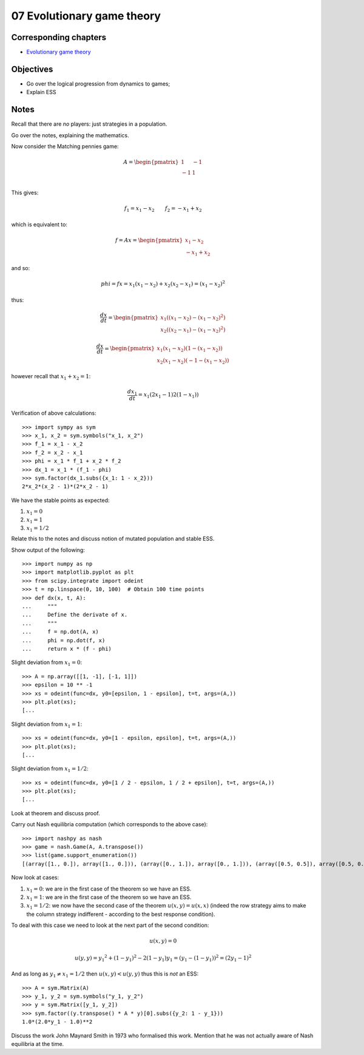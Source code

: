 07 Evolutionary game theory
===========================

Corresponding chapters
----------------------

- `Evolutionary game theory <http://vknight.org/gt/chapters/07/>`_

Objectives
----------

- Go over the logical progression from dynamics to games;
- Explain ESS

Notes
-----

Recall that there are *no* players: just strategies in a population.

Go over the notes, explaining the mathematics.

Now consider the Matching pennies game:

.. math::

   A = \begin{pmatrix}
   1 & -1\\
   -1 & 1\\
   \end{pmatrix}

This gives:

.. math::


   f_1 = x_1 - x_2\qquad f_2 = -x_1 + x_2


which is equivalent to:

.. math::

   f = A x =
   \begin{pmatrix}
       x_1 - x_2\\
       -x_1 + x_2
   \end{pmatrix}


and so:

.. math::

   phi = f x = x_1(x_1 - x_2) + x_2(x_2 - x_1) = (x_1 - x_2) ^ 2



thus:

.. math::

   \frac{dx}{dt} =
      \begin{pmatrix}
          x_1 ((x_1 - x_2) - (x_1 - x_2) ^2)\\
          x_2 ((x_2 - x_1) - (x_1 - x_2) ^2)
      \end{pmatrix}

.. math::

   \frac{dx}{dt} =
      \begin{pmatrix}
          x_1 (x_1 - x_2)(1 - (x_1 - x_2))\\
          x_2 (x_1 - x_2)(-1 - (x_1 - x_2))
      \end{pmatrix}

however recall that :math:`x_1 + x_2 = 1`:

.. math::

   \frac{dx_1}{dt} = x_1 (2x_1 - 1)2(1-x_1))

Verification of above calculations::

    >>> import sympy as sym
    >>> x_1, x_2 = sym.symbols("x_1, x_2")
    >>> f_1 = x_1 - x_2
    >>> f_2 = x_2 - x_1
    >>> phi = x_1 * f_1 + x_2 * f_2
    >>> dx_1 = x_1 * (f_1 - phi)
    >>> sym.factor(dx_1.subs({x_1: 1 - x_2}))
    2*x_2*(x_2 - 1)*(2*x_2 - 1)

We have the stable points as expected:

1. :math:`x_1 = 0`
2. :math:`x_1 = 1`
3. :math:`x_1 = 1 / 2`

Relate this to the notes and discuss notion of mutated population and stable ESS.

Show output of the following::

    >>> import numpy as np
    >>> import matplotlib.pyplot as plt
    >>> from scipy.integrate import odeint
    >>> t = np.linspace(0, 10, 100)  # Obtain 100 time points
    >>> def dx(x, t, A):
    ...     """
    ...     Define the derivate of x.
    ...     """
    ...     f = np.dot(A, x)
    ...     phi = np.dot(f, x)
    ...     return x * (f - phi)

Slight deviation from :math:`x_1=0`::

    >>> A = np.array([[1, -1], [-1, 1]])
    >>> epsilon = 10 ** -1
    >>> xs = odeint(func=dx, y0=[epsilon, 1 - epsilon], t=t, args=(A,))
    >>> plt.plot(xs);
    [...

Slight deviation from :math:`x_1=1`::

    >>> xs = odeint(func=dx, y0=[1 - epsilon, epsilon], t=t, args=(A,))
    >>> plt.plot(xs);
    [...

Slight deviation from :math:`x_1=1/2`::

    >>> xs = odeint(func=dx, y0=[1 / 2 - epsilon, 1 / 2 + epsilon], t=t, args=(A,))
    >>> plt.plot(xs);
    [...


Look at theorem and discuss proof.

Carry out Nash equilibria computation (which corresponds to the above case)::

    >>> import nashpy as nash
    >>> game = nash.Game(A, A.transpose())
    >>> list(game.support_enumeration())
    [(array([1., 0.]), array([1., 0.])), (array([0., 1.]), array([0., 1.])), (array([0.5, 0.5]), array([0.5, 0.5]))]

Now look at cases:

1. :math:`x_1=0`: we are in the first case of the theorem so we have an
   ESS.
2. :math:`x_1=1`: we are in the first case of the theorem so we have an
   ESS.
3. :math:`x_1=1/2`: we now have the second case of the theorem :math:`u(x,
   y)=u(x, x)` (indeed the row strategy aims to make the column strategy
   indifferent - according to the best response condition).


To deal with this case we need to look at the next part of the second condition:

.. math::

   u(x, y) = 0

.. math::

   u(y, y) = y_1 ^2 + (1 - y_1) ^2 - 2(1-y_1)y_1 = (y_1 - (1 - y_1))^2 = (2y_1 - 1) ^ 2

And as long as :math:`y_1\ne x_1=1/2` then :math:`u(x, y) < u(y, y)` thus this
is *not* an ESS::

    >>> A = sym.Matrix(A)
    >>> y_1, y_2 = sym.symbols("y_1, y_2")
    >>> y = sym.Matrix([y_1, y_2])
    >>> sym.factor((y.transpose() * A * y)[0].subs({y_2: 1 - y_1}))
    1.0*(2.0*y_1 - 1.0)**2

Discuss the work John Maynard Smith in 1973 who formalised this work. Mention
that he was not actually aware of Nash equilibria at the time.
